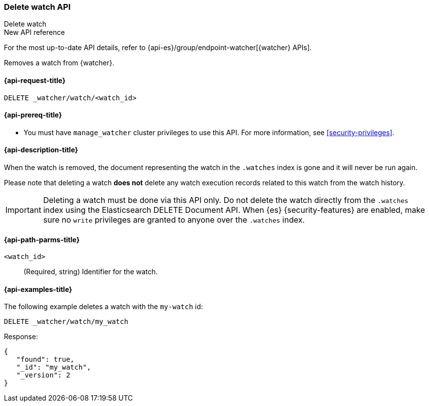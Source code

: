 [role="xpack"]
[[watcher-api-delete-watch]]
=== Delete watch API
++++
<titleabbrev>Delete watch</titleabbrev>
++++

.New API reference
[sidebar]
--
For the most up-to-date API details, refer to {api-es}/group/endpoint-watcher[{watcher} APIs].
--

Removes a watch from {watcher}.

[[watcher-api-delete-watch-request]]
==== {api-request-title}

`DELETE _watcher/watch/<watch_id>`

[[watcher-api-delete-watch-prereqs]]
==== {api-prereq-title}

* You must have `manage_watcher` cluster privileges to use this API. For more
information, see <<security-privileges>>.

[[watcher-api-delete-watch-desc]]
==== {api-description-title}

When the watch is removed, the document representing the watch in the `.watches`
index is gone and it will never be run again.

Please note that deleting a watch **does not** delete any watch execution records
related to this watch from the watch history.

IMPORTANT:  Deleting a watch must be done via this API only. Do not delete the
            watch directly from the `.watches` index using the Elasticsearch
            DELETE Document API. When {es} {security-features} are enabled, make
            sure no `write` privileges are granted to anyone over the `.watches`
            index.

[[watcher-api-delete-watch-path-params]]
==== {api-path-parms-title}

`<watch_id>`::
  (Required, string) Identifier for the watch.

//[[watcher-api-delete-watch-query-params]]
//==== {api-query-parms-title}

//[[watcher-api-delete-watch-request-body]]
//==== {api-request-body-title}

//[[watcher-api-delete-watch-response-body]]
//==== {api-response-body-title}

//[[watcher-api-delete-watch-response-codes]]
//==== {api-response-codes-title}

[[watcher-api-delete-watch-example]]
==== {api-examples-title}

The following example deletes a watch with the `my-watch` id:

[source,console]
--------------------------------------------------
DELETE _watcher/watch/my_watch
--------------------------------------------------
// TEST[setup:my_active_watch]

Response:

[source,console-result]
--------------------------------------------------
{
   "found": true,
   "_id": "my_watch",
   "_version": 2
}
--------------------------------------------------
